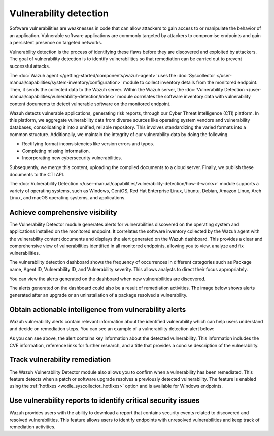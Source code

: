 .. Copyright (C) 2015, Wazuh, Inc.

.. meta::
   :description: The Wazuh Vulnerability Detector module correlates the software inventory data with vulnerability feeds to detect vulnerable software on a monitored endpoint. Find more information in this use case.
  
Vulnerability detection
=======================

Software vulnerabilities are weaknesses in code that can allow attackers to gain access to or manipulate the behavior of an application. Vulnerable software applications are commonly targeted by attackers to compromise endpoints and gain a persistent presence on targeted networks.

Vulnerability detection is the process of identifying these flaws before they are discovered and exploited by attackers. The goal of vulnerability detection is to identify vulnerabilities so that remediation can be carried out to prevent successful attacks.

The :doc:`Wazuh agent </getting-started/components/wazuh-agent>` uses the :doc:`Syscollector </user-manual/capabilities/system-inventory/configuration>` module to collect inventory details from the monitored endpoint. Then, it sends the collected data to the Wazuh server. Within the Wazuh server, the :doc:`Vulnerability Detection </user-manual/capabilities/vulnerability-detection/index>` module correlates the software inventory data with vulnerability content documents to detect vulnerable software on the monitored endpoint.

Wazuh detects vulnerable applications, generating risk reports, through our Cyber Threat Intelligence (CTI) platform. In this platform, we aggregate vulnerability data from diverse sources like operating system vendors and vulnerability databases, consolidating it into a unified, reliable repository. This involves standardizing the varied formats into a common structure. Additionally, we maintain the integrity of our vulnerability data by doing the following.

-  Rectifying format inconsistencies like version errors and typos.
-  Completing missing information.
-  Incorporating new cybersecurity vulnerabilities.

Subsequently, we merge this content, uploading the compiled documents to a cloud server. Finally, we publish these documents to the CTI API.

The :doc:`Vulnerability Detection </user-manual/capabilities/vulnerability-detection/how-it-works>` module supports a variety of operating systems, such as Windows, CentOS, Red Hat Enterprise Linux, Ubuntu, Debian, Amazon Linux, Arch Linux, and macOS operating systems, and applications.

Achieve comprehensive visibility
--------------------------------

The Vulnerability Detector module generates alerts for vulnerabilities discovered on the operating system and applications installed on the monitored endpoint. It correlates the software inventory collected by the Wazuh agent with the vulnerability content documents and displays the alert generated on the Wazuh dashboard. This provides a clear and comprehensive view of vulnerabilities identified in all monitored endpoints, allowing you to view, analyze and fix vulnerabilities.

The vulnerability detection dashboard shows the frequency of occurrences in different categories such as Package name, Agent ID, Vulnerability ID, and Vulnerability severity. This allows analysts to direct their focus appropriately.

.. thumbnail:: /images/getting-started/use-cases/vulnerability-detection/vulnerabilities-inventory.png
   :title: Vulnerabilities inventory
   :alt: Vulnerabilities inventory
   :align: center
   :width: 80%

You can view the alerts generated on the dashboard when new vulnerabilities are discovered.

.. thumbnail:: /images/getting-started/use-cases/vulnerability-detection/vulnerability-alerts.png
   :title: Vulnerability alerts
   :alt: Vulnerability alerts
   :align: center
   :width: 80%

The alerts generated on the dashboard could also be a result of remediation activities. The image below shows alerts generated after an upgrade or an uninstallation of a package resolved a vulnerability.

.. thumbnail:: /images/getting-started/use-cases/vulnerability-detection/resolved-vulnerability-alerts.png
   :title: Resolved vulnerability alerts
   :alt: Resolved vulnerability alerts
   :align: center
   :width: 80%

Obtain actionable intelligence from vulnerability alerts
--------------------------------------------------------

Wazuh vulnerability alerts contain relevant information about the identified vulnerability which can help users understand and decide on remediation steps. You can see an example of a vulnerability detection alert below:

.. thumbnail:: /images/getting-started/use-cases/vulnerability-detection/vulnerability-alert-example.png
   :title: Vulnerability alert example
   :alt: Vulnerability alert example
   :align: center
   :width: 80%

.. code-block:: none
   :emphasize-lines: 11-17, 19-25, 30-32

   {
     "agent": {
       "ip": "192.168.229.142",
       "name": "CentOS",
       "id": "001"
     },
     "manager": {
       "name": "wazuh-server"
     },
     "data": {
       "vulnerability": {
         "severity": "Critical",
         "package": {
           "condition": "Package less than 78.4.1-1.el7_9",
           "name": "firefox",
           "version": "68.10.0-1.el7.centos",
           "architecture": "x86_64"
         },
         "references": [
           "https://bugzilla.mozilla.org/show_bug.cgi?id=1675905",
           "https://www.mozilla.org/security/advisories/mfsa2020-49/",
           "http://packetstormsecurity.com/files/166175/Firefox-MCallGetProperty-Write-Side-Effects-Use-After-Free.html",
           "https://nvd.nist.gov/vuln/detail/CVE-2020-26950",
           "https://access.redhat.com/security/cve/CVE-2020-26950"
         ],
         "cve_version": "4.0",
         "assigner": "security@mozilla.org",
         "published": "2020-12-09",
         "cwe_reference": "CWE-416",
         "title": "CVE-2020-26950 affects firefox",
         "type": "PACKAGE",
         "rationale": "In certain circumstances, the MCallGetProperty opcode can be emitted with unmet assumptions resulting in an exploitable use-after-free condition. This vulnerability affects Firefox < 82.0.3, Firefox ESR < 78.4.1, and Thunderbird < 78.4.2.",
         "advisories_ids": [
           "RHSA-2020:5099",
           "RHSA-2020:5100",
           "RHSA-2020:5104",
           "RHSA-2020:5135",
           "RHSA-2020:5138",
           "RHSA-2020:5139",
         ],
         "cve": "CVE-2020-26950",
         "bugzilla_references": [
           "https://bugzilla.redhat.com/show_bug.cgi?id=1896306"
         ],
         "cvss": {
           "cvss2": {
             "base_score": "9.300000",
             "vector": {
               "integrity_impact": "complete",
               "confidentiality_impact": "complete",
               "availability": "complete",
               "attack_vector": "network",
               "access_complexity": "medium",
               "authentication": "none"
             }
           },
   ...

As you can see above, the alert contains key information about the detected vulnerability. This information includes the CVE information, reference links for further research, and a title that provides a concise description of the vulnerability.

Track vulnerability remediation
-------------------------------

The Wazuh Vulnerability Detector module also allows you to confirm when a vulnerability has been remediated. This feature detects when a patch or software upgrade resolves a previously detected vulnerability. The feature is enabled using the :ref:`hotfixes <wodle_syscollector_hotfixes>` option and is available for Windows endpoints.

.. thumbnail:: /images/getting-started/use-cases/vulnerability-detection/windows-vulnerability-resolved-alert.png
   :title: Windows vulnerability resolved alert
   :alt: Windows vulnerability resolved alert
   :align: center
   :width: 80%

Use vulnerability reports to identify critical security issues
--------------------------------------------------------------

Wazuh provides users with the ability to download a report that contains security events related to discovered and resolved vulnerabilities. This feature allows users to identify endpoints with unresolved vulnerabilities and keep track of remediation activities.

.. thumbnail:: /images/getting-started/use-cases/vulnerability-detection/vulnerability-detection-generate-report.png
   :title: Vulnerability Detection report generation
   :alt: Vulnerability Detection report generation
   :align: center
   :width: 80%
